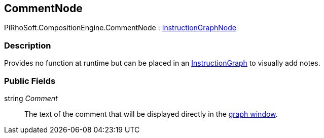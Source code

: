 [#reference/comment-node]

## CommentNode

PiRhoSoft.CompositionEngine.CommentNode : <<reference/instruction-graph-node.html,InstructionGraphNode>>

### Description

Provides no function at runtime but can be placed in an <<reference/instruction-graph.html,InstructionGraph>> to visually add notes.

### Public Fields

string _Comment_::

The text of the comment that will be displayed directly in the <<topics/graphs-1.html,graph window>>.

ifdef::backend-multipage_html5[]
<<manual/comment-node.html,Manual>>
endif::[]